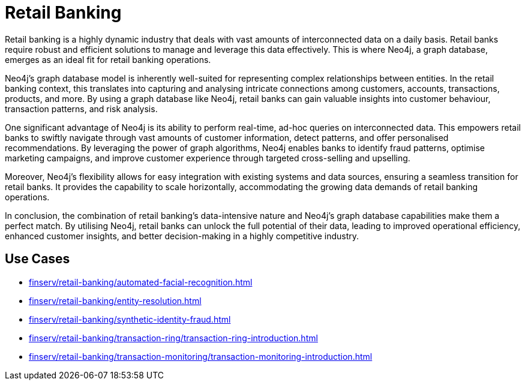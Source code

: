 = Retail Banking

Retail banking is a highly dynamic industry that deals with vast amounts of interconnected data on a daily basis. Retail banks require robust and efficient solutions to manage and leverage this data effectively. This is where Neo4j, a graph database, emerges as an ideal fit for retail banking operations.

Neo4j's graph database model is inherently well-suited for representing complex relationships between entities. In the retail banking context, this translates into capturing and analysing intricate connections among customers, accounts, transactions, products, and more. By using a graph database like Neo4j, retail banks can gain valuable insights into customer behaviour, transaction patterns, and risk analysis.

One significant advantage of Neo4j is its ability to perform real-time, ad-hoc queries on interconnected data. This empowers retail banks to swiftly navigate through vast amounts of customer information, detect patterns, and offer personalised recommendations. By leveraging the power of graph algorithms, Neo4j enables banks to identify fraud patterns, optimise marketing campaigns, and improve customer experience through targeted cross-selling and upselling.

Moreover, Neo4j's flexibility allows for easy integration with existing systems and data sources, ensuring a seamless transition for retail banks. It provides the capability to scale horizontally, accommodating the growing data demands of retail banking operations.

In conclusion, the combination of retail banking's data-intensive nature and Neo4j's graph database capabilities make them a perfect match. By utilising Neo4j, retail banks can unlock the full potential of their data, leading to improved operational efficiency, enhanced customer insights, and better decision-making in a highly competitive industry.

== Use Cases

* xref:finserv/retail-banking/automated-facial-recognition.adoc[]
* xref:finserv/retail-banking/entity-resolution.adoc[]
* xref:finserv/retail-banking/synthetic-identity-fraud.adoc[]
* xref:finserv/retail-banking/transaction-ring/transaction-ring-introduction.adoc[]
* xref:finserv/retail-banking/transaction-monitoring/transaction-monitoring-introduction.adoc[]